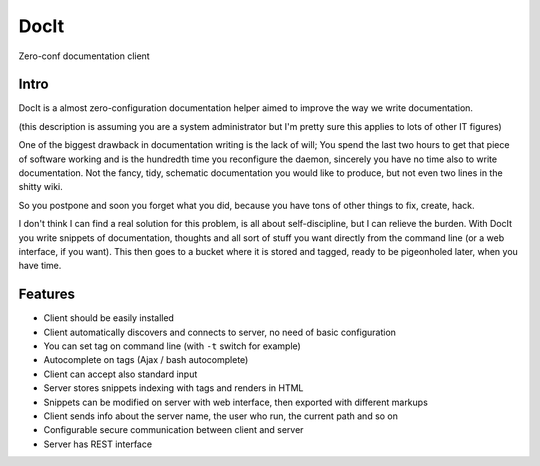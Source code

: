 DocIt
=====

Zero-conf documentation client

Intro
-----

DocIt is a almost zero-configuration documentation helper aimed to improve the way we write documentation.

(this description is assuming you are a system administrator but I'm pretty sure this applies to lots of other IT figures)

One of the biggest drawback in documentation writing is the lack of will; You spend the last two hours to get that piece of software working and is the hundredth time you reconfigure the daemon, sincerely you have no time also to write documentation. Not the fancy, tidy, schematic documentation you would like to produce, but not even two lines in the shitty wiki.

So you postpone and soon you forget what you did, because you have tons of other things to fix, create, hack.

I don't think I can find a real solution for this problem, is all about self-discipline, but I can relieve the burden. With DocIt you write snippets of documentation, thoughts and all sort of stuff you want directly from the command line (or a web interface, if you want). This then goes to a bucket where it is stored and tagged, ready to be pigeonholed later, when you have time.

Features
--------

* Client should be easily installed
* Client automatically discovers and connects to server, no need of basic configuration
* You can set tag on command line (with ``-t`` switch for example)
* Autocomplete on tags (Ajax / bash autocomplete)
* Client can accept also standard input
* Server stores snippets indexing with tags and renders in HTML
* Snippets can be modified on server with web interface, then exported with different markups
* Client sends info about the server name, the user who run, the current path and so on
* Configurable secure communication between client and server
* Server has REST interface
